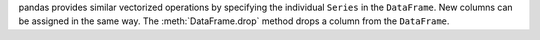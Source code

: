 pandas provides similar vectorized operations by specifying the individual ``Series`` in the
``DataFrame``. New columns can be assigned in the same way. The :meth:`DataFrame.drop` method drops
a column from the ``DataFrame``.

.. ipython:: python

   tips["total_bill"] = tips["total_bill"] - 2
   tips["new_bill"] = tips["total_bill"] / 2
   tips.head()

   tips = tips.drop("new_bill", axis=1)
